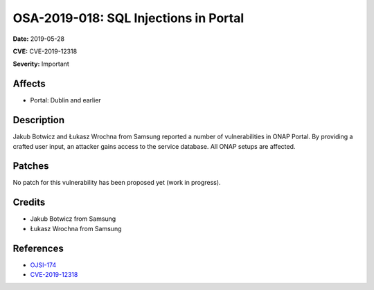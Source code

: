 .. This work is licensed under a Creative Commons Attribution 4.0 International License.
.. Copyright 2019 Samsung Electronics
======================================
OSA-2019-018: SQL Injections in Portal
======================================

**Date:** 2019-05-28

**CVE:** CVE-2019-12318

**Severity:** Important

Affects
-------

* Portal: Dublin and earlier

Description
-----------

Jakub Botwicz and Łukasz Wrochna from Samsung reported a number of vulnerabilities in ONAP Portal. By providing a crafted user input, an attacker gains access to the service database. All ONAP setups are affected.

Patches
-------

No patch for this vulnerability has been proposed yet (work in progress).

Credits
-------

* Jakub Botwicz from Samsung
* Łukasz Wrochna from Samsung

References
----------

* `OJSI-174 <https://jira.onap.org/browse/OJSI-174>`_
* `CVE-2019-12318 <https://cve.mitre.org/cgi-bin/cvename.cgi?name=CVE-2019-12318>`_

